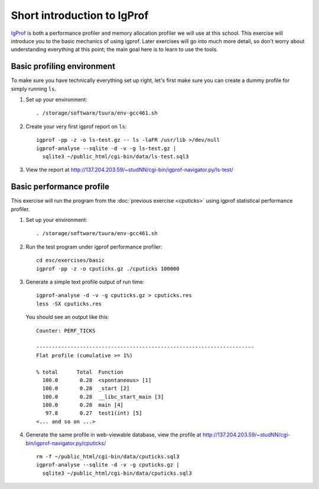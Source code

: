 Short introduction to IgProf
============================

`IgProf <http://igprof.sourceforge.net>`_ is both a performance profiler and
memory allocation profiler we will use at this school.  This exercise will
introduce you to the basic mechanics of using igprof.  Later exercises will
go into much more detail, so don't worry about understanding everything at
this point; the main goal here is to learn to use the tools.

Basic profiling environment
---------------------------

To make sure you have technically everything set up right, let's first make
sure you can create a dummy profile for simply running ``ls``.

1. Set up your environment::

     . /storage/software/tuura/env-gcc461.sh

2. Create your very first igprof report on ``ls``::

     igprof -pp -z -o ls-test.gz -- ls -laFR /usr/lib >/dev/null
     igprof-analyse --sqlite -d -v -g ls-test.gz |
       sqlite3 ~/public_html/cgi-bin/data/ls-test.sql3

3. View the report at http://137.204.203.59/~studNN/cgi-bin/igprof-navigator.py/ls-test/

Basic performance profile
-------------------------

This exercise will run the program from the :doc:`previous exercise <cputicks>`
using igprof statistical performance profiler.

1. Set up your environment::

     . /storage/software/tuura/env-gcc461.sh

2. Run the test program under igprof performance profiler::

     cd esc/exercises/basic
     igprof -pp -z -o cputicks.gz ./cputicks 100000

3. Generate a simple text profile output of run time::

     igprof-analyse -d -v -g cputicks.gz > cputicks.res
     less -SX cputicks.res

   You should see an output like this::

     Counter: PERF_TICKS

     ----------------------------------------------------------------------
     Flat profile (cumulative >= 1%)

     % total      Total  Function
       100.0       0.28  <spontaneous> [1]
       100.0       0.28  _start [2]
       100.0       0.28  __libc_start_main [3]
       100.0       0.28  main [4]
        97.8       0.27  test1(int) [5]
     <... and so on ...>

4. Generate the same profile in web-viewable database, view the profile at
   http://137.204.203.59/~studNN/cgi-bin/igprof-navigator.py/cputicks/ ::

     rm -f ~/public_html/cgi-bin/data/cputicks.sql3
     igprof-analyse --sqlite -d -v -g cputicks.gz |
       sqlite3 ~/public_html/cgi-bin/data/cputicks.sql3
